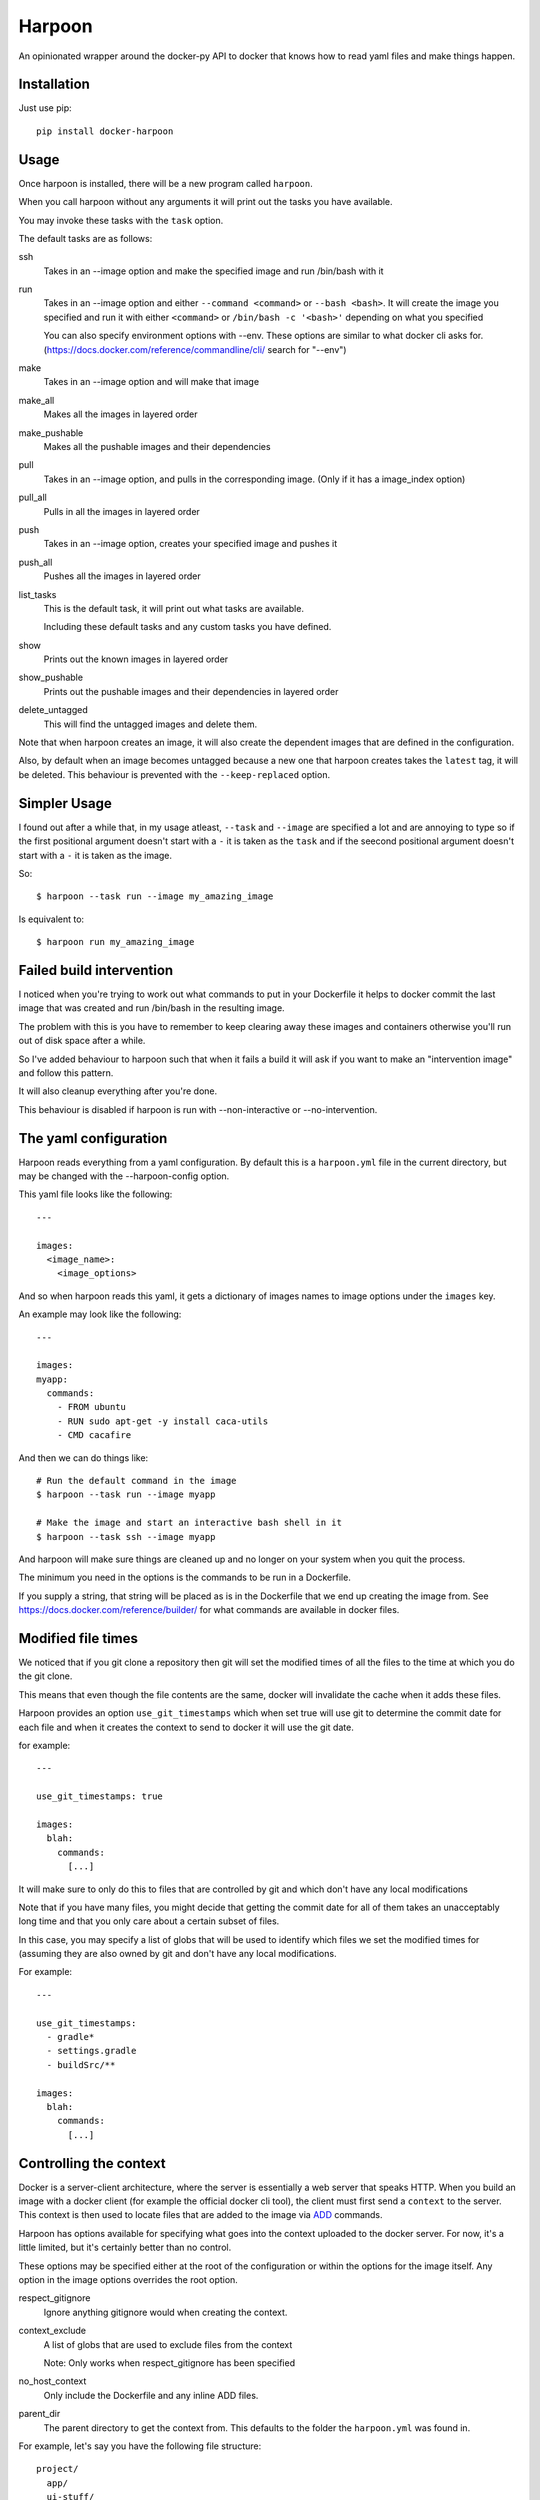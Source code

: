 Harpoon
=======

An opinionated wrapper around the docker-py API to docker that knows how to read
yaml files and make things happen.

Installation
------------

Just use pip::

  pip install docker-harpoon

Usage
-----

Once harpoon is installed, there will be a new program called ``harpoon``.

When you call harpoon without any arguments it will print out the tasks you
have available.

You may invoke these tasks with the ``task`` option.

The default tasks are as follows:

ssh
  Takes in an --image option and make the specified image and run /bin/bash
  with it

run
  Takes in an --image option and either ``--command <command>`` or
  ``--bash <bash>``. It will create the image you specified and run it with
  either ``<command>`` or ``/bin/bash -c '<bash>'`` depending on what you
  specified

  You can also specify environment options with --env. These options are similar
  to what docker cli asks for. (https://docs.docker.com/reference/commandline/cli/
  search for "--env")

make
  Takes in an --image option and will make that image

make_all
  Makes all the images in layered order

make_pushable
  Makes all the pushable images and their dependencies

pull
  Takes in an --image option, and pulls in the corresponding image.
  (Only if it has a image_index option)

pull_all
  Pulls in all the images in layered order

push
  Takes in an --image option, creates your specified image and pushes it

push_all
  Pushes all the images in layered order

list_tasks
  This is the default task, it will print out what tasks are available.

  Including these default tasks and any custom tasks you have defined.

show
  Prints out the known images in layered order

show_pushable
  Prints out the pushable images and their dependencies in layered order

delete_untagged
  This will find the untagged images and delete them.

Note that when harpoon creates an image, it will also create the dependent
images that are defined in the configuration.

Also, by default when an image becomes untagged because a new one that harpoon
creates takes the ``latest`` tag, it will be deleted. This behaviour is
prevented with the ``--keep-replaced`` option.

Simpler Usage
-------------

I found out after a while that, in my usage atleast, ``--task`` and ``--image``
are specified a lot and are annoying to type so if the first positional argument
doesn't start with a ``-`` it is taken as the ``task`` and if the seecond
positional argument doesn't start with a ``-`` it is taken as the image.

So::

    $ harpoon --task run --image my_amazing_image

Is equivalent to::

    $ harpoon run my_amazing_image

Failed build intervention
-------------------------

I noticed when you're trying to work out what commands to put in your Dockerfile
it helps to docker commit the last image that was created and run /bin/bash in
the resulting image.

The problem with this is you have to remember to keep clearing away these
images and containers otherwise you'll run out of disk space after a while.

So I've added behaviour to harpoon such that when it fails a build it will ask
if you want to make an "intervention image" and follow this pattern.

It will also cleanup everything after you're done.

This behaviour is disabled if harpoon is run with --non-interactive or
--no-intervention.

The yaml configuration
----------------------

Harpoon reads everything from a yaml configuration. By default this is a
``harpoon.yml`` file in the current directory, but may be changed with the
--harpoon-config option.

This yaml file looks like the following::

  ---

  images:
    <image_name>:
      <image_options>

And so when harpoon reads this yaml, it gets a dictionary of images names to
image options under the ``images`` key.

An example may look like the following::

  ---

  images:
  myapp:
    commands:
      - FROM ubuntu
      - RUN sudo apt-get -y install caca-utils
      - CMD cacafire

And then we can do things like::

  # Run the default command in the image
  $ harpoon --task run --image myapp

  # Make the image and start an interactive bash shell in it
  $ harpoon --task ssh --image myapp

And harpoon will make sure things are cleaned up and no longer on your system
when you quit the process.

The minimum you need in the options is the commands to be run in a Dockerfile.

If you supply a string, that string will be placed as is in the Dockerfile that
we end up creating the image from. See https://docs.docker.com/reference/builder/
for what commands are available in docker files.

Modified file times
-------------------

We noticed that if you git clone a repository then git will set the modified
times of all the files to the time at which you do the git clone.

This means that even though the file contents are the same, docker will invalidate
the cache when it adds these files.

Harpoon provides an option ``use_git_timestamps`` which when set true will use
git to determine the commit date for each file and when it creates the context to
send to docker it will use the git date.

for example::

  ---

  use_git_timestamps: true

  images:
    blah:
      commands:
        [...]

It will make sure to only do this to files that are controlled by git and which
don't have any local modifications

Note that if you have many files, you might decide that getting the commit date
for all of them takes an unacceptably long time and that you only care about a
certain subset of files.

In this case, you may specify a list of globs that will be used to identify which
files we set the modified times for (assuming they are also owned by git and don't
have any local modifications.

For example::

  ---

  use_git_timestamps:
    - gradle*
    - settings.gradle
    - buildSrc/**

  images:
    blah:
      commands:
        [...]

Controlling the context
-----------------------

Docker is a server-client architecture, where the server is essentially a web
server that speaks HTTP. When you build an image with a docker client (for example
the official docker cli tool), the client must first send a ``context`` to the
server. This context is then used to locate files that are added to the image
via `ADD <https://docs.docker.com/reference/builder/#add>`_ commands.

Harpoon has options available for specifying what goes into the context uploaded
to the docker server. For now, it's a little limited, but it's certainly better
than no control.

These options may be specified either at the root of the configuration or within
the options for the image itself. Any option in the image options overrides the
root option.

respect_gitignore
  Ignore anything gitignore would when creating the context.

context_exclude
  A list of globs that are used to exclude files from the context

  Note: Only works when respect_gitignore has been specified

no_host_context
  Only include the Dockerfile and any inline ADD files.

parent_dir
  The parent directory to get the context from. This defaults to the folder the
  ``harpoon.yml`` was found in.

For example, let's say you have the following file structure::

  project/
    app/
    ui-stuff/
    large_folder/
    docker/
      harpoon.yml

Where for some reason large_folder is committed into git but contains a lot of
large assets that don't need to be in the docker image, then the harpoon.yml
may look something like::

  ---

  respect_gitignore: true

  folders:
    - project_dir: "{config_root}/.."

  images:
    myapp:
      parent_dir: "{folders.project_dir}"
      context_exclude:
        - large_folder/**
        - docker/**

      commands:
        - FROM ubuntu
        - ADD app /project/app
        - ADD ui-stuff /project/ui-stuff
        - RUN setup_commands

This also means it's very easy to have multiple docker files adding content from
the same folder.

Inter-Document linking
----------------------

Many option values in the ``harpoon.yml`` file will be formatted such that you
can reference the value from something else in the document.

For example, let's say you want to link one image into another::

    ---

    images:
      db:
        commands:
          - <commands here>
      app:
        link:
          - "{images.db.container_name}:dbhost"

        commands:
          - <commands here>

The formatting works by looking for "{name}" and will look for ``name`` in the
options. So in this case it looks for 'options["images"]["db"]["container_name"]'

Note that images have some generated values:

image_name
  The name of the image that is created. This is produced by concatenating the
  ``image_index`` and ``image_name_prefix`` options it finds with the name of
  the image.

  So for::

    ---

    image_index: some-registry.somewhere.com/user/
    image_name_prefix: my-project
    images:
        blah:
            [..]

  ``images.blah.image_name`` will be "some-registry.somewhere.com/user/my-project-blah"

container_name
  This is a concatenation of the ``image_name`` and a uuid1 hash.

  This means if we fail to clean up, future invocations won't complain about
  conflicting container names.

Note that this means image names can't have dots in them, because the formatter
will split the name of the image by the dots and it won't do what you expect.

Environment variables
---------------------

There is a special format ":env" that you can use to transform something into
a bash variable.

For example::

  ---

  images:
    blah:
      commands:
        ...

      tasks:
        something:
          - run_task
          - []
          - bash: "echo {THINGS:env} > /tmp"
            env:
              - THINGS

Then this will run the container with the docker-cli equivalent of "--env THINGS"
and run the command "/bin/bash -c 'echo ${THINGS} > /tmp'".

This is a thing I've implemented because yaml doesn't seem to like
escaped brackets.

You can also specify environment variables via the --env switch.

Also, you can specify "harpoon.env", "images.<image>.harpoon.env" or
"images.<image>.tasks.<task>.env" as a list of environment variables you want
in your image.

The syntax for the variables are:

  VARIABLE
    Will complain if this variable isn't in your current environment and will
    expose this environment variable to the container

  VARIABLE=VALUE
    Will set this variable to VALUE regardless of whether it's in your environment
    or not

  VARIABLE:DEFAULT
    Will set this variable to DEFAULT if it's not in your current environment,
    otherwise it will use the value in your environment

Dockerfile commands
-------------------

So when you specify your image you specify a list of commands to go into the
Dockerfile as a list of instructions::

  ---

  images:
    myimage:
      commands:
        - <instruction>
        - <instruction>
        - <instruction>

Where instruction may be::

<string>

  A string is just added into the Dockerfile as is

[<string>, <string>]

  Translates into [<string>, [<string>]]

  So let's say you have::

    ---

    image_name_prefix: amazing-project

    images:
      base:
        commands:
          <commands here>
      app:
        commands:
          - [FROM, "{images.base.image_name}"]

  Then the first instruction for the ``app`` Dockerfile will be
  "FROM amazing-project-base"

[<string>, [<string>, <string>, ...]]
  A list of a string and a list will use the first string as the command
  unmodified and it will then format each string and use that as a seperate
  value.

  So let's say you have::

    ---

    image_name_prefix: amazing-project

    passwords:
      db: sup3rs3cr3t

    images:
      app:
        commands:
          - FROM ubuntu
          - [ENV, ["DBPASSWORD {passwords.db}", "random_variable 3"]]

  Then the resulting Dockerfile for the ``app`` image will look like::

    FROM ubuntu
    ENV DBPASSWORD sup3rs3cr3t
    ENV random_variable 3

[<string>, <dictionary>]
  This has special meaning depending on the first String.

  [ADD, {content:<content>, dest:<dest>}]

    This will add a file to the context with the content specified and make
    sure that gets to the destination specified.

    So say you have::

      ---

      images:
        app:
          commands:
            - FROM ubuntu
            - - ADD
              - dest: /tmp/blah
                content: |
                  blah and
                  stuff

    This will add a file to the context with the name as some uuid value.
    For example "DDC895F6-6F65-43C1-BDAA-00C4B3F9BB7B" and then the
    Dockerfile will look like::

      FROM ubuntu
      ADD DDC895F6-6F65-43C1-BDAA-00C4B3F9BB7B /tmp/blah

  [ADD, {prefix: <prefix>, get:[<string>, <string>]}]

    This is a shortcut for adding many files with the same destination
    prefix.

    For example::

      ---

      images:
        app:
          commands:
            - FROM ubuntu
            - - ADD
              - prefix: /app
                get:
                  - app
                  - lib
                  - spec

    Which translates to::

      FROM ubuntu
      ADD app /app/app
      ADD lib /app/lib
      ADD spec /app/spec

Dependant containers
--------------------

When you reference an image_name created by the harpoon config, then harpoon
will ensure that image is created before it's used.

Also, if you specify a container_name created by the harpoon config, harpoon
will ensure that container is running before it is used.

For example, say you have this folder structure::

  project/
    app/
      app/
      db/
      lib/
      spec/
      config/
      Gemfile
      Gemfile.lock
      Rakefile
    docker/
      harpoon.yml

Then your harpoon.yml may look like::

  ---

  folders:
    api_dir: "{config_dir}/.."

  images:
    bundled:
      parent_dir: "{folders.api_dir}"

      commands:
        - FROM some_image_with_ruby_installed

        - RUN apt-get -y install libmysqlclient-dev ruby-dev

        - RUN mkdir /api
        - ADD Gemfile /api/
        - ADD Gemfile.lock /api/

        - WORKDIR /api
        - RUN bundle config --delete path && bundle config --delete without && bundle install

    mysql:
      parent_dir: "{folders.api_dir}"

      commands:
        - [FROM, "{images.bundled.image_name}"]
        - VOLUME shared

        <install mysql>

        ## Expose the database
        - EXPOSE 3306

        - [ADD, {prefix: "/app", get: ["db", "lib", "config", "app", "Rakefile"]}]

        ## Run the migrations
        - RUN (mysqld &) && rake db:create db:migrate

        ## It would appear docker cp does not work on macs :(
        ## Hence we copy the schema.rb into /shared for distribution via that
        - CMD cp /app/db/schema.rb /shared && mysqld

    unit_tests:
      parent_dir: "{folders.api_dir}"

      link:
        - "{images.mysql.container_name}:dbhost"

      volumes_from:
        - "{images.mysql.container_name}"

      commands:
        - [FROM, "{images.bundled.image_name}"]
        - ADD . /app/

        - CMD cp /shared/schema.rb /app/db && rake

And harpoon will ensure that the bundled image is created before both the mysql
and unit_tests images are created, and that when we run the unit_tests container
it first creates the mysql container.

Harpoon will also ensure all these containers are cleaned up afterwards. Images
stay around because we want to use the awesome caching powers of Docker.

Custom tasks
------------

You can add tasks within your container.

For example::

  ---

  images:
    app:
      commands:
        ...
        - CMD startup_app

      tasks:
        run_app:
          spec: run_task
          description: "Startup the app"

        run_tests:
          spec:
            - run_task
            - []
            - bash: cd /app && rake tests
          description: Run the unit tests

Each task needs a ``spec`` and can be given an optional ``description``.

If the spec is just a string, then it will call that task and give the ``image``
option as the name of this image.

If the spec is a list, then it is (task_name, args, kwargs) and the python code
will just do a ``task_name(*args, **kwargs)``.

The available tasks are defined in ``harpoon.tasks`` and are push, make, run_task
and list_tasks.

The tasks defined in these definitions will be shown when you do
"harpoon --task list_tasks".

You may also specify extra options for your tasks::

  ---

  images:
    app:
      commands:
        ...
      tasks:
        something:
          spec:
            - run_task
            - []
            - bash: cd /app && ./some_script.sh {$@}

Then say you run harpoon like::

  $ harpoon --task something -- --an-option 1

Then it will start up the app container and run::

  $ /bin/bash -c 'cd /app && ./some_script.sh --an-option 1'

Because everything that comes after a ``--`` in the argv to harpoon will be
available as "$@".

Linking containers and volumes
------------------------------

You have the following options available:

link
  A list of strings that are equivalent to the options you give link for
  docker cli (https://docs.docker.com/userguide/dockerlinks/#container-linking)

  For example::

    ---

    images:
      db:
        commands:
          ...
      app:
        link:
          - "{images.db.container_name}:dbhost"
        commands:
          ...

  Will make sure that when you start the app container, it will run the db
  image in a detached state and there will be an entry in the ``/etc/hosts`` of
  the ``app`` container that points ``dbhost`` to this ``db`` container.

volumes_from
  This behaves like ``link`` in that you specify strings similar to what you
  would do for the docker cli (https://docs.docker.com/userguide/dockervolumes/#creating-and-mounting-a-data-volume-container)

  So something like::

    ---

    images:
      db:
        commands:
          - FROM ubuntu
          - VOLUME /shared
      app:
        volumes_from:
          - "{images.db.container_name}"
        commands:
          ...

  Then the ``app`` container will share the volumes from the ``db`` container.

volumes
  This is also specified as string similar to what you do for the docker cli
  (https://docs.docker.com/userguide/dockervolumes/#data-volumes)

  For example::

    ---

    folders:
      app_dir: "{config_root}/../app"

    images:
      app:
        volumes:
          - "{app_dir}/coverage:/project/app/coverage:rw"

  Will mount the ``coverage`` directory from the host into /project/app/coverage
  on the image.

Sometimes you need your dependency container to not be running in a detached
container. To make it so a dependency is running in an attached container, you
may specify ``dependency_options``::

  ---

  images:
    runner:
      commands:
        ...
        - CMD activator run

    uitest:
      link:
        - "{images.runner.container_name}:running"

      dependency_options:
        runner:
          # Typesafe activator run stops in a detached container
          attached: True

      commands:
        ...
        - CMD ./do_a_uitest.sh running:9000

Roadmap
-------

There are two immediate things on the roadmap:

* Clean up imager.py
* Write automated tests

The second task is self describing.

The first task is because imager.py handles too much. It does:

* Configuration collection, interpretation and validation
* Ordering of dependency containers
* Knows how to use dockerpy
* Knows how to interpret dockerpy output

Additionally to that, the configuration has multiple sources (cli, task definiton,
root of the config, image config) and it arbitrarily gets certain values from
certain combinations of that.

The next evolution of imager.py will split out these different concerns, as well
as use `OptionMerge <https://github.com/delfick/option_merge>`_ a bit better
so when I get options for the image, these different sources are already merged.

Tests
-----

Run the helpful script::

  ./test.sh

Note that I essentially have no automated tests.

